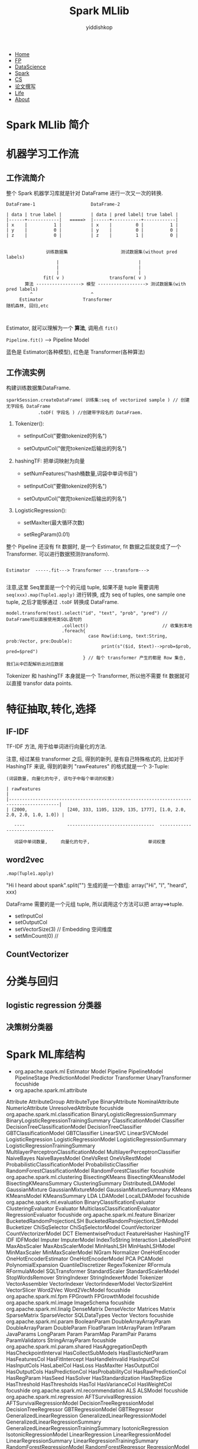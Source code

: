 # -*- org-export-babel-evaluate: nil -*-
#+PROPERTY: header-args :eval never-export
#+PROPERTY: header-args:python :session Spark MLlib
#+PROPERTY: header-args:ipython :session Spark MLlib
#+HTML_HEAD: <link rel="stylesheet" type="text/css" href="/home/yiddi/git_repos/YIDDI_org_export_theme/theme/org-nav-theme_cache.css" >
#+OPTIONS: html-link-use-abs-url:nil html-postamble:nil html-preamble:t
#+OPTIONS: H:3 num:t ^:nil _:nil tags:not-in-toc
#+TITLE: Spark MLlib
#+AUTHOR: yiddishkop
#+EMAIL: [[mailto:yiddishkop@163.com][yiddi's email]]

#+BEGIN_EXPORT html
<nav id='navbar'>
<div class='container'>
<ul>
<li><a href='https://yiddishkop.github.io/'>Home</a></li>
<li><a href='#'>FP</a></li>
<li><a href='#'>DataScience</a></li>
<li><a href='#'>Spark</a></li>
<li><a href='#'>CS</a></li>
<li><a href='#'>论文撰写</a></li>
<li><a href='#'>Life</a></li>
<li><a href='https://yiddishkop.github.io/YIDDI_reme/resume_of_webpage_cn.html'>About</a></li>
</ul>
</div>
</nav>
#+END_EXPORT



[[file:screenshot_2018-08-17_02-59-14.png]]

* Spark MLlib 简介

[[file:Spark MLlib 简介/screenshot_2018-08-17_03-00-19.png]]


#+DOWNLOADED: /tmp/screenshot.png @ 2018-08-17 03:04:38
[[file:Spark MLlib 简介/screenshot_2018-08-17_03-04-38.png]]


#+DOWNLOADED: /tmp/screenshot.png @ 2018-08-17 03:06:44
[[file:Spark MLlib 简介/screenshot_2018-08-17_03-06-44.png]]


#+DOWNLOADED: /tmp/screenshot.png @ 2018-08-17 03:07:49
[[file:Spark MLlib 简介/screenshot_2018-08-17_03-07-49.png]]


#+DOWNLOADED: /tmp/screenshot.png @ 2018-08-17 03:08:24
[[file:Spark MLlib 简介/screenshot_2018-08-17_03-08-24.png]]


#+DOWNLOADED: /tmp/screenshot.png @ 2018-08-17 03:09:58
[[file:Spark MLlib 简介/screenshot_2018-08-17_03-09-58.png]]

* 机器学习工作流

** 工作流简介

[[file:机器学习工作流/screenshot_2018-08-17_03-10-23.png]]


[[file:机器学习工作流/screenshot_2018-08-17_03-10-38.png]]

整个 Spark 机器学习库就是针对 DataFrame 进行一次又一次的转换.

#+BEGIN_EXAMPLE
DataFrame-1                     DataFrame-2

| data | true label |           | data | pred label| true label |
|------+------------|   =====>  |------+-----------+------------|
| x    |          1 |           | x    |         0 |          1 |
| y    |          0 |           | y    |         0 |          0 |
| z    |          0 |           | z    |         1 |          0 |

#+END_EXAMPLE


#+DOWNLOADED: /tmp/screenshot.png @ 2018-08-17 03:15:12
[[file:机器学习工作流/screenshot_2018-08-17_03-15-12.png]]


#+BEGIN_EXAMPLE
                      训练数据集                    测试数据集(without pred labels)
                          |                              |
                          |                              |
                          |                              |
                     fit( v )                 transform( v )
              算法 -----------------> 模型 ------------------> 测试数据集(with pred labels)
                ^                      ^
            Estimator               Transformer
       随机森林, 回归,etc


#+END_EXAMPLE



#+DOWNLOADED: /tmp/screenshot.png @ 2018-08-17 03:19:20
[[file:机器学习工作流/screenshot_2018-08-17_03-19-20.png]]

Estimator, 就可以理解为一个 *算法*, 调用点 ~fit()~


[[file:机器学习工作流/screenshot_2018-08-17_03-22-58.png]]


#+DOWNLOADED: /tmp/screenshot.png @ 2018-08-17 03:23:20
[[file:机器学习工作流/screenshot_2018-08-17_03-23-20.png]]

~Pipeline.fit()~ ----> Pipeline Model


[[file:机器学习工作流/screenshot_2018-08-17_03-24-43.png]]

蓝色是 Estimator(各种模型), 红色是 Transformer(各种算法)


[[file:机器学习工作流/screenshot_2018-08-17_03-27-03.png]]


** 工作流实例

#+DOWNLOADED: /tmp/screenshot.png @ 2018-08-17 03:28:11
[[file:机器学习工作流/screenshot_2018-08-17_03-28-11.png]]


#+DOWNLOADED: /tmp/screenshot.png @ 2018-08-17 03:29:03
[[file:机器学习工作流/screenshot_2018-08-17_03-29-03.png]]



#+DOWNLOADED: /tmp/screenshot.png @ 2018-08-17 03:29:39
[[file:机器学习工作流/screenshot_2018-08-17_03-29-39.png]]

构建训练数据集DataFrame.

#+BEGIN_EXAMPLE
sparkSession.createDataFrame( 训练集:seq of vectorized sample ) // 创建无字段名 DataFrame
            .toDF( 字段名 ) //创建带字段名的 DataFraem.
#+END_EXAMPLE


#+DOWNLOADED: /tmp/screenshot.png @ 2018-08-17 03:33:09
[[file:机器学习工作流/screenshot_2018-08-17_03-33-09.png]]

1. Tokenizer():

   - setInputCol("要做tokenize的列名")

   - setOutputCol("做完tokenize后输出的列名")

2. hashingTF: 把单词映射为向量

   - setNumFeatures("hash桶数量,词袋中单词书目")

   - setInputCol("要做tokenize的列名")

   - setOutputCol("做完tokenize后输出的列名")

3. LogisticRegression():

   - setMaxIter(最大循环次数)

   - setRegParam(0.01)



#+DOWNLOADED: /tmp/screenshot.png @ 2018-08-17 03:37:38
[[file:机器学习工作流/screenshot_2018-08-17_03-37-38.png]]

整个 Pipeline 还没有 fit 数据时, 是一个 Estimator, fit 数据之后就变成了一个
Transformer. 可以进行数据预测(transform).

#+BEGIN_EXAMPLE

Estimator  -----.fit---> Transformer ---.transform--->

#+END_EXAMPLE


#+DOWNLOADED: /tmp/screenshot.png @ 2018-08-17 03:41:46
[[file:机器学习工作流/screenshot_2018-08-17_03-41-46.png]]

注意,这里 Seq里面是一个个的元组 tuple, 如果不是 tuple 需要调用
~seq(xxx).map(Tuple1.apply)~ 进行转换, 成为 seq of tuples, one sample one tuple,
之后才能够通过 ~.toDF~ 转换成 DataFrame.




#+DOWNLOADED: /tmp/screenshot.png @ 2018-08-17 03:42:11
[[file:机器学习工作流/screenshot_2018-08-17_03-42-11.png]]


#+BEGIN_EXAMPLE
model.transform(test).select("id", "text", "prob", "pred") // DataFrame可以直接使用类SQL语句的
                     .collect()                            // 收集到本地
                     .foreach{
                               case Row(id:Long, text:String, prob:Vector, pre:Double):
                                    print(s"($id, $text)-->prob=$prob, pred=$pred")
                             } // 每个 transformer 产生的都是 Row 集合, 我们从中匹配解析出对应数据
#+END_EXAMPLE

Tokenizer 和 hashingTF 本身就是一个 Transformer, 所以他不需要 fit 数据就可以直接
transfor data points.

* 特征抽取,转化,选择
** IF-IDF
TF-IDF 方法, 用于给单词进行向量化的方法.

[[file:特征抽取,转化,选择/screenshot_2018-08-17_03-52-59.png]]


#+DOWNLOADED: /tmp/screenshot.png @ 2018-08-17 03:54:07
[[file:特征抽取,转化,选择/screenshot_2018-08-17_03-54-07.png]]



#+DOWNLOADED: /tmp/screenshot.png @ 2018-08-17 03:54:15
[[file:特征抽取,转化,选择/screenshot_2018-08-17_03-54-15.png]]


#+DOWNLOADED: /tmp/screenshot.png @ 2018-08-17 03:55:22
[[file:特征抽取,转化,选择/screenshot_2018-08-17_03-55-22.png]]



[[file:特征抽取,转化,选择/screenshot_2018-08-17_03-56-11.png]]


#+DOWNLOADED: /tmp/screenshot.png @ 2018-08-17 03:56:37
[[file:特征抽取,转化,选择/screenshot_2018-08-17_03-56-37.png]]


#+DOWNLOADED: /tmp/screenshot.png @ 2018-08-17 03:58:52
[[file:特征抽取,转化,选择/screenshot_2018-08-17_03-58-52.png]]

注意, 经过某些 transformer 之后, 得到的新列, 是有自己特殊格式的, 比如对于
HashingTF 来说, 得到的新列 "rawFeatures" 的格式就是一个 3-Tuple:

~(词袋数量, 向量化的句子, 该句子中每个单词的权重)~

#+BEGIN_EXAMPLE
| rawFeatures                                                                             |
|-----------------------------------------------------------------------------------------|
| (2000,               [240, 333, 1105, 1329, 135, 1777], [1.0, 2.0, 2.0, 2.0, 1.0, 1.0]) |

   ----                ---------------------------------  ------------------------------

   词袋中单词数量,     向量化的句子,                      单词权重
#+END_EXAMPLE



#+DOWNLOADED: /tmp/screenshot.png @ 2018-08-17 04:30:42
[[file:特征抽取,转化,选择/screenshot_2018-08-17_04-30-42.png]]


[[file:特征抽取,转化,选择/screenshot_2018-08-17_04-31-43.png]]






** word2vec

[[file:特征抽取,转化,选择/screenshot_2018-08-17_04-33-22.png]]


#+DOWNLOADED: /tmp/screenshot.png @ 2018-08-17 04:34:13
[[file:特征抽取,转化,选择/screenshot_2018-08-17_04-34-13.png]]


#+DOWNLOADED: /tmp/screenshot.png @ 2018-08-17 04:34:26
[[file:特征抽取,转化,选择/screenshot_2018-08-17_04-34-26.png]]

~.map(Tuple1.apply)~

"Hi I heard about spank".split("") 生成的是一个数组: array("Hi", "I", "heard", xxx)

DataFrame 需要的是一个元组 tuple, 所以调用这个方法可以把 array==>tuple.



#+DOWNLOADED: /tmp/screenshot.png @ 2018-08-17 04:39:53
[[file:特征抽取,转化,选择/screenshot_2018-08-17_04-39-53.png]]

- setInputCol
- setOutputCol
- setVectorSize(3) // Embedding 空间维度
- setMinCount(0)   //



#+DOWNLOADED: /tmp/screenshot.png @ 2018-08-17 04:40:47
[[file:特征抽取,转化,选择/screenshot_2018-08-17_04-40-47.png]]

** CountVectorizer

#+DOWNLOADED: /tmp/screenshot.png @ 2018-08-17 04:41:18
[[file:特征抽取,转化,选择/screenshot_2018-08-17_04-41-18.png]]


#+DOWNLOADED: /tmp/screenshot.png @ 2018-08-17 04:41:31
[[file:特征抽取,转化,选择/screenshot_2018-08-17_04-41-31.png]]


#+DOWNLOADED: /tmp/screenshot.png @ 2018-08-17 04:42:16
[[file:特征抽取,转化,选择/screenshot_2018-08-17_04-42-16.png]]



#+DOWNLOADED: /tmp/screenshot.png @ 2018-08-17 04:42:33
[[file:特征抽取,转化,选择/screenshot_2018-08-17_04-42-33.png]]



#+DOWNLOADED: /tmp/screenshot.png @ 2018-08-17 04:43:25
[[file:特征抽取,转化,选择/screenshot_2018-08-17_04-43-25.png]]


#+DOWNLOADED: /tmp/screenshot.png @ 2018-08-17 04:44:01
[[file:特征抽取,转化,选择/screenshot_2018-08-17_04-44-01.png]]


#+DOWNLOADED: /tmp/screenshot.png @ 2018-08-17 04:44:10
[[file:特征抽取,转化,选择/screenshot_2018-08-17_04-44-10.png]]

* 分类与回归

** logistic regression 分类器

[[file:分类与回归/screenshot_2018-08-17_04-44-41.png]]


[[file:分类与回归/screenshot_2018-08-17_04-44-29.png]]


#+DOWNLOADED: /tmp/screenshot.png @ 2018-08-17 04:45:22
[[file:分类与回归/screenshot_2018-08-17_04-45-22.png]]


#+DOWNLOADED: /tmp/screenshot.png @ 2018-08-17 04:45:36
[[file:分类与回归/screenshot_2018-08-17_04-45-36.png]]



#+DOWNLOADED: /tmp/screenshot.png @ 2018-08-17 04:47:06
[[file:分类与回归/screenshot_2018-08-17_04-47-06.png]]



#+DOWNLOADED: /tmp/screenshot.png @ 2018-08-17 04:47:24
[[file:分类与回归/screenshot_2018-08-17_04-47-24.png]]


#+DOWNLOADED: /tmp/screenshot.png @ 2018-08-17 04:48:10
[[file:分类与回归/screenshot_2018-08-17_04-48-10.png]]



#+DOWNLOADED: /tmp/screenshot.png @ 2018-08-17 04:49:36
[[file:分类与回归/screenshot_2018-08-17_04-49-36.png]]


#+DOWNLOADED: /tmp/screenshot.png @ 2018-08-17 04:51:12
[[file:分类与回归/screenshot_2018-08-17_04-51-12.png]]



[[file:分类与回归/screenshot_2018-08-17_04-52-53.png]]


#+DOWNLOADED: /tmp/screenshot.png @ 2018-08-17 04:53:14
[[file:分类与回归/screenshot_2018-08-17_04-53-14.png]]



#+DOWNLOADED: /tmp/screenshot.png @ 2018-08-17 04:54:55
[[file:分类与回归/screenshot_2018-08-17_04-54-55.png]]




#+DOWNLOADED: /tmp/screenshot.png @ 2018-08-17 04:56:01
[[file:分类与回归/screenshot_2018-08-17_04-56-01.png]]

** 决策树分类器

#+DOWNLOADED: /tmp/screenshot.png @ 2018-08-17 04:57:08
[[file:分类与回归/screenshot_2018-08-17_04-57-08.png]]


#+DOWNLOADED: /tmp/screenshot.png @ 2018-08-17 04:57:45
[[file:分类与回归/screenshot_2018-08-17_04-57-45.png]]


#+DOWNLOADED: /tmp/screenshot.png @ 2018-08-17 04:57:51
[[file:分类与回归/screenshot_2018-08-17_04-57-51.png]]



[[file:分类与回归/screenshot_2018-08-17_04-58-20.png]]



[[file:分类与回归/screenshot_2018-08-17_04-58-48.png]]



#+DOWNLOADED: /tmp/screenshot.png @ 2018-08-17 04:58:57
[[file:分类与回归/screenshot_2018-08-17_04-58-57.png]]

#+DOWNLOADED: /tmp/screenshot.png @ 2018-08-17 04:59:13
[[file:分类与回归/screenshot_2018-08-17_04-59-13.png]]

#+DOWNLOADED: /tmp/screenshot.png @ 2018-08-17 04:59:03
[[file:分类与回归/screenshot_2018-08-17_04-59-03.png]]




#+DOWNLOADED: /tmp/screenshot.png @ 2018-08-17 04:59:51
[[file:分类与回归/screenshot_2018-08-17_04-59-51.png]]


#+DOWNLOADED: /tmp/screenshot.png @ 2018-08-17 05:00:20
[[file:分类与回归/screenshot_2018-08-17_05-00-20.png]]


#+DOWNLOADED: /tmp/screenshot.png @ 2018-08-17 05:00:59
[[file:分类与回归/screenshot_2018-08-17_05-00-59.png]]



#+DOWNLOADED: /tmp/screenshot.png @ 2018-08-17 05:01:13
[[file:分类与回归/screenshot_2018-08-17_05-01-13.png]]



#+DOWNLOADED: /tmp/screenshot.png @ 2018-08-17 05:02:04
[[file:分类与回归/screenshot_2018-08-17_05-02-04.png]]



#+DOWNLOADED: /tmp/screenshot.png @ 2018-08-17 05:02:39
[[file:分类与回归/screenshot_2018-08-17_05-02-39.png]]




#+DOWNLOADED: /tmp/screenshot.png @ 2018-08-17 05:03:19
[[file:分类与回归/screenshot_2018-08-17_05-03-19.png]]

* Spark ML库结构
- org.apache.spark.ml
  Estimator
  Model
  Pipeline
  PipelineModel
  PipelineStage
  PredictionModel
  Predictor
  Transformer
  UnaryTransformer
  focushide
- org.apache.spark.ml.attribute
Attribute
AttributeGroup
AttributeType
BinaryAttribute
NominalAttribute
NumericAttribute
UnresolvedAttribute
focushide
org.apache.spark.ml.classification
BinaryLogisticRegressionSummary
BinaryLogisticRegressionTrainingSummary
ClassificationModel
Classifier
DecisionTreeClassificationModel
DecisionTreeClassifier
GBTClassificationModel
GBTClassifier
LinearSVC
LinearSVCModel
LogisticRegression
LogisticRegressionModel
LogisticRegressionSummary
LogisticRegressionTrainingSummary
MultilayerPerceptronClassificationModel
MultilayerPerceptronClassifier
NaiveBayes
NaiveBayesModel
OneVsRest
OneVsRestModel
ProbabilisticClassificationModel
ProbabilisticClassifier
RandomForestClassificationModel
RandomForestClassifier
focushide
org.apache.spark.ml.clustering
BisectingKMeans
BisectingKMeansModel
BisectingKMeansSummary
ClusteringSummary
DistributedLDAModel
GaussianMixture
GaussianMixtureModel
GaussianMixtureSummary
KMeans
KMeansModel
KMeansSummary
LDA
LDAModel
LocalLDAModel
focushide
org.apache.spark.ml.evaluation
BinaryClassificationEvaluator
ClusteringEvaluator
Evaluator
MulticlassClassificationEvaluator
RegressionEvaluator
focushide
org.apache.spark.ml.feature
Binarizer
BucketedRandomProjectionLSH
BucketedRandomProjectionLSHModel
Bucketizer
ChiSqSelector
ChiSqSelectorModel
CountVectorizer
CountVectorizerModel
DCT
ElementwiseProduct
FeatureHasher
HashingTF
IDF
IDFModel
Imputer
ImputerModel
IndexToString
Interaction
LabeledPoint
MaxAbsScaler
MaxAbsScalerModel
MinHashLSH
MinHashLSHModel
MinMaxScaler
MinMaxScalerModel
NGram
Normalizer
OneHotEncoder
OneHotEncoderEstimator
OneHotEncoderModel
PCA
PCAModel
PolynomialExpansion
QuantileDiscretizer
RegexTokenizer
RFormula
RFormulaModel
SQLTransformer
StandardScaler
StandardScalerModel
StopWordsRemover
StringIndexer
StringIndexerModel
Tokenizer
VectorAssembler
VectorIndexer
VectorIndexerModel
VectorSizeHint
VectorSlicer
Word2Vec
Word2VecModel
focushide
org.apache.spark.ml.fpm
FPGrowth
FPGrowthModel
focushide
org.apache.spark.ml.image
ImageSchema
focushide
org.apache.spark.ml.linalg
DenseMatrix
DenseVector
Matrices
Matrix
SparseMatrix
SparseVector
SQLDataTypes
Vector
Vectors
focushide
org.apache.spark.ml.param
BooleanParam
DoubleArrayArrayParam
DoubleArrayParam
DoubleParam
FloatParam
IntArrayParam
IntParam
JavaParams
LongParam
Param
ParamMap
ParamPair
Params
ParamValidators
StringArrayParam
focushide
org.apache.spark.ml.param.shared
HasAggregationDepth
HasCheckpointInterval
HasCollectSubModels
HasElasticNetParam
HasFeaturesCol
HasFitIntercept
HasHandleInvalid
HasInputCol
HasInputCols
HasLabelCol
HasLoss
HasMaxIter
HasOutputCol
HasOutputCols
HasPredictionCol
HasProbabilityCol
HasRawPredictionCol
HasRegParam
HasSeed
HasSolver
HasStandardization
HasStepSize
HasThreshold
HasThresholds
HasTol
HasVarianceCol
HasWeightCol
focushide
org.apache.spark.ml.recommendation
ALS
ALSModel
focushide
org.apache.spark.ml.regression
AFTSurvivalRegression
AFTSurvivalRegressionModel
DecisionTreeRegressionModel
DecisionTreeRegressor
GBTRegressionModel
GBTRegressor
GeneralizedLinearRegression
GeneralizedLinearRegressionModel
GeneralizedLinearRegressionSummary
GeneralizedLinearRegressionTrainingSummary
IsotonicRegression
IsotonicRegressionModel
LinearRegression
LinearRegressionModel
LinearRegressionSummary
LinearRegressionTrainingSummary
RandomForestRegressionModel
RandomForestRegressor
RegressionModel
focushide
org.apache.spark.ml.source.libsvm
LibSVMDataSource
focushide
org.apache.spark.ml.stat
ChiSquareTest
Correlation
Summarizer
SummaryBuilder
focushide
org.apache.spark.ml.stat.distribution
MultivariateGaussian
focushide
org.apache.spark.ml.tree
CategoricalSplit
ContinuousSplit
InternalNode
LeafNode
Node
Split
focushide
org.apache.spark.ml.tuning
CrossValidator
CrossValidatorModel
ParamGridBuilder
TrainValidationSplit
TrainValidationSplitModel
focushide
org.apache.spark.ml.util
DefaultParamsReadable
DefaultParamsWritable
Identifiable
MLReadable
MLReader
MLWritable
MLWriter
* 源码分析

导入必要的包, 主要是回归包中的线性回归和聚类包中的KMeans, 还包括特征转换包中的
VectorAssembler.
#+BEGIN_SRC scala :dir ~/worklap/
  package sparkml

  import org.apache.spark.ml.clustering.KMeans
  import org.apache.spark.ml.regression.LinearRegression
  import org.apache.spark.ml.feature.VectorAssembler
  import org.apache.spark.sql._
  import scalafx.application.JFXApp
  import swiftvis2.plotting._
  import swiftvis2.plotting
  import swiftvis2.spark._
  import swiftvis2.plotting.renderer.FXRenderer
  import org.apache.spark.sql.functions._

#+END_SRC


将单个样本抽象成 case class, 每个属性代表样本的一个特征:
#+BEGIN_SRC scala
  /*
   want to load in stations from ghcnd_stations.txt data, then cluster it geographically
  ,*/

  case class Station(sid: String, lat: Double, lon: Double, elev: Double, name: String)
  case class NOAAData(sid: String, date: java.sql.Date, measure: String, value: Double)
#+END_SRC

创建伴生对象, 其内:
1. 创建 SparkSession 对象, 通过 SparkSession 类.
   1. 设置为本地运行模式,根据具体情况选择线程数目:
      ~SparkSession.builder().master("local[*]").getOrCreate()~
2. 创建 DataFrameReader 对象, 读取数据源 textFile 数据为 DataFrame, 并将其映射为一个 object
   DataFrame: ~spark.read.textFile("path/name.txt").map{line => Station(id, lat,
   lon, elev, name)}~


创建 sparkSession 对象与Spark进行交互.
#+BEGIN_SRC scala
  object NOAAClustering extends JFXApp{
    val spark = SparkSession
      .builder()
      .master("local[*]")
      .getOrCreate()

    import spark.implicits._

    spark.sparkContext.setLogLevel("WARN")
#+END_SRC


一, 使用 KMeans 对气象站的位置经纬度进行聚类(也就是只有两个特征, 经度+纬度)

导入数据, 对 DataFrame 进行转换并缓存:

~DataFrame(with string lines inside) ==> DataFrame(with objects inside)~
#+BEGIN_SRC scala
  ////////////////////////////////////////////////////////////////////////////////////////////
  // Problem 1: clustering all global stations to 2000 cluster, according to their location //
  ////////////////////////////////////////////////////////////////////////////////////////////
  val stations = spark.read.textFile("data/ghcnd-stations.txt").map { line =>
    val id = line.substring(0, 11)
    val lat = line.substring(12, 20).trim.toDouble
    val lon = line.substring(21, 30).trim.toDouble
    val elev = line.substring(31, 37).trim.toDouble
    val name = line.substring(41, 71)
    Station(id, lat, lon, elev, name)
  }.cache

  // stations.show
  //////////////////////////////////////////////////////////////////////
  // [info] +-----------+-------+--------+------+--------------------+//
  // [info] |        sid|    lat|     lon|  elev|                name|//
  // [info] +-----------+-------+--------+------+--------------------+//
  // [info] |ACW00011604|17.1167|-61.7833|  10.1|ST JOHNS COOLIDGE...|//
  // [info] |ACW00011647|17.1333|-61.7833|  19.2|ST JOHNS         ...|//
  // [info] |AE000041196| 25.333|  55.517|  34.0|SHARJAH INTER. AI...|//
  // [info] |AEM00041194| 25.255|  55.364|  10.4|DUBAI INTL       ...|//
  // [info] |AEM00041217| 24.433|  54.651|  26.8|ABU DHABI INTL   ...|//
  //////////////////////////////////////////////////////////////////////
#+END_SRC

创建 Transformer: VectorAssembler用于列合并, 并将其应用在数据集上.
#+BEGIN_SRC scala
    //////////////////////////////////////////////////////////////////////////////
    // step 1 get data from datafile used for my clustering into my data frames //
    //////////////////////////////////////////////////////////////////////////////
    // step 1.1
    // get a spark vector column from existing column and given a name, by built-in VectorAssembler
    val stationsVA = new VectorAssembler()
      .setInputCols(Array("lat", "lon"))
      .setOutputCol("location")
    // step 1.2
    // using this VectorAssembler to transform the given dataset, and produce another one
    val stationsWithLoc = stationsVA
      .transform(stations) // still error: field "features" doesn't exsit
    // stationsWithLoc.show
      //////////////////////////////////////////////////////////////////////////////////////////
      // [info] +-----------+-------+--------+------+--------------------+------------------+ //
      // [info] |        sid|    lat|     lon|  elev|                name|          location| //
      // [info] +-----------+-------+--------+------+--------------------+------------------+ //
      // [info] |ACW00011604|17.1167|-61.7833|  10.1|ST JOHNS COOLIDGE...|[17.1167,-61.7833]| //
      // [info] |ACW00011647|17.1333|-61.7833|  19.2|ST JOHNS         ...|[17.1333,-61.7833]| //
      // [info] |AE000041196| 25.333|  55.517|  34.0|SHARJAH INTER. AI...|   [25.333,55.517]| //
      // [info] |AEM00041194| 25.255|  55.364|  10.4|DUBAI INTL       ...|   [25.255,55.364]| //
      // [info] |AEM00041217| 24.433|  54.651|  26.8|ABU DHABI INTL   ...|   [24.433,54.651]| //
      //////////////////////////////////////////////////////////////////////////////////////////

#+END_SRC

创建 Estimator: KMeans 用于对数据集进行聚类,指明类个数(~setK~), 特征列
(~setFeaturesCol~), 预测结果输出列(~setPredictionCol~). 并对 Estimator 进行训练
(~.fit~) 生成 Transformer.
#+BEGIN_SRC scala
    //////////////////////////////////////////////////////////////////////////////////////
    // Step 2 get the model( or called a transfomer ) from Estimater and formatted data //
    //////////////////////////////////////////////////////////////////////////////////////
    // tuning General Estimator to create a Specific Estimator
    // Specific Estimator fit the formatted dataset to create a Model
    val kMeans = new KMeans()
      .setK(2000)
      .setFeaturesCol("location")
      .setPredictionCol("cluster")
    val stationClusetModel = kMeans.fit(stationsWithLoc) // fit maybe the last step to build a model
                                                         // by a given algorithm
                                                         // algo fit (formatted dataset) => model
#+END_SRC


使用 Transformer 对数据集进行预测, 生成新的 DataFrame(with predictionColumn
inside)
#+BEGIN_SRC scala
    //////////////////////////////////////////////////////////////////////////////////////////////////////
    // Step 3 use model as Transformer to tansform the formatted data to get predicted data and plot it //
    //////////////////////////////////////////////////////////////////////////////////////////////////////
    // in order to specify which stations are in which clusters, we need to do a transform
    // The model is it self a Transformer
    // use it to tansform the formatted dataset to get info about the cluster each one of these stations
    // was assigned to and then we need to use it color our plot
    // but color 2000 cluster distinctly is too challenge, so I want to make a gradient
    val stationsWithClusters = stationClusetModel.transform(stationsWithLoc)
    //  stationsWithClusters.show
      /////////////////////////////////////////////////////////////////////////////////////////////////////
      // [info] +-----------+-------+--------+------+--------------------+------------------+----------+ //
      // [info] |        sid|    lat|     lon|  elev|                name|          location|prediction| //
      // [info] +-----------+-------+--------+------+--------------------+------------------+----------+ //
      // [info] |ACW00011604|17.1167|-61.7833|  10.1|ST JOHNS COOLIDGE...|[17.1167,-61.7833]|       665| //
      // [info] |ACW00011647|17.1333|-61.7833|  19.2|ST JOHNS         ...|[17.1333,-61.7833]|       665| //
      // [info] |AE000041196| 25.333|  55.517|  34.0|SHARJAH INTER. AI...|   [25.333,55.517]|       275| //
      // [info] |AEM00041194| 25.255|  55.364|  10.4|DUBAI INTL       ...|   [25.255,55.364]|       275| //
      // [info] |AEM00041217| 24.433|  54.651|  26.8|ABU DHABI INTL   ...|   [24.433,54.651]|       275| //
      /////////////////////////////////////////////////////////////////////////////////////////////////////
#+END_SRC

plot the climate region based on the prediction Column
#+BEGIN_SRC scala
    // what I want to do is from the cluster's color to specify the climate region
    val x = stationsWithClusters.select('lon).as[Double].collect()
    val y = stationsWithClusters.select('lat).as[Double].collect()
    val predict = stationsWithClusters.select('cluster).as[Double].collect()
    val cg = ColorGradient(0.0 -> BlueARGB,
                           1000.0 -> RedARGB,
                           2000.0 -> GreenARGB)
    val plot = Plot.scatterPlot(x, y, title="Stations",
                                xLabel="Longitude", yLabel="Latitude", symbolSize=3,
                                symbolColor= predict.map(cg))
    FXRenderer(plot, 1000, 650)
#+END_SRC


二, 使用 LinearReg 对所有气象站一年中气温最大值进行回归分析.


#+BEGIN_SRC scala
    //////////////////////////////////////////////////////////////////////////
    // Problem 2: for the ONE cluster from prediction result from above,
    //            find all stations' the TMAX over the year
    //            then, use linear regression to fit that data
    //////////////////////////////////////////////////////////////////////////
    // step 1: read in the NOAAData data file
    val data2017 = spark
      .read
      .schema(Encoders.product[NOAAData].schema)
      .option("dateFormat", "yyyyMMdd")
      .csv("data/2017.csv")

    // pull out all data from ONE cluster 441, make a new table ONLY contains the TMAX
    val clusterStations = stationsWithClusters
      .filter('cluster === 441)
      .select('sid)
    //  clusterStations.show
      //////////////////////////
      // [info] +-----------+ //
      // [info] |        sid| //
      // [info] +-----------+ //
      // [info] |US1ILBN0010| //
      // [info] |US1ILBN0014| //
      // [info] |US1ILMCH017| //
      // [info] |US1ILMCH044| //
      //////////////////////////

    // I want to plot the value against the date
    val clusterData = data2017
      .filter('measure === "TMAX")
      .join(clusterStations, "sid")
    //  clusterData.show
      ///////////////////////////////////////////////////
      // [info] +-----------+----------+-------+-----+ //
      // [info] |        sid|      date|measure|value| //
      // [info] +-----------+----------+-------+-----+ //
      // [info] |USC00470645|2017-01-01|   TMAX|-11.0| //
      // [info] |USC00472869|2017-01-01|   TMAX|  6.0| //
      // [info] |USC00472051|2017-01-01|   TMAX| 11.0| //
      // [info] |USC00473820|2017-01-01|   TMAX|  6.0| //
      // [info] |USC00478910|2017-01-01|   TMAX|  0.0| //
      ///////////////////////////////////////////////////


    // linear function:
    // y = a*x1 + b*x2 + c*x3
    // x1,x2,x3 are data values we have
    // a,b,c are constants that we want to figure out
    // we want to figure out which one of these combinations of coefficients give us the best fit for 'y'
    // across whole bunch of data points

    // but we want to do more: a linear combinations of sin and cos
    // y = a*sin(doy) + b*cos(doy)

    // dayofyear is in O.A.S.S.functions
    // build the dataset we want to do things above, find the best fit of y
    val withDOYinfo = clusterData
      .withColumn("doy", dayofyear('date))
      .withColumn("doySin", sin('doy/365*2*math.Pi)) // day/365 = angle/2pi
      .withColumn("doyCos", cos('doy/365*2*math.Pi)) // day/365 = angle/2pi

    val linearRegData = new VectorAssembler()
      .setInputCols(Array("doySin","doyCos"))
      .setOutputCol("doyTrig")
      .transform(withDOYinfo)
      .cache()

    val LinearReg = new LinearRegression()
      .setFeaturesCol("doyTrig")
      .setLabelCol("value")
      .setMaxIter(10)
      .setPredictionCol("pmaxTemp")
      // .setRegParam(0.2) // used for avoiding overfitting, just put here

    val linearRegModel = LinearReg.fit(linearRegData)
    println(linearRegModel.coefficients + " " +linearRegModel.intercept)
    // intercept should be some equal to the average of `Temp, so you can check it with the picture
    // create by code below

    // apply mode to data
    // withLinearFit is a dataframe
    val withLinearFit = linearRegModel.transform(linearRegData)



    val doy = withLinearFit.select('doy).as[Double].collect(): PlotDoubleSeries
    val maxTemp = withLinearFit.select('value).as[Double].collect(): PlotDoubleSeries
    val pmaxTemp = withLinearFit.select('pmaxTemp).as[Double].collect(): PlotDoubleSeries
    // if you have 2 sets of dots ,should use scatterPlotsFull instead of scatterPlot
    // set-1 (doy, value) ,set-2 (doy, pmaxTemp)
    val size1 = 3: PlotDoubleSeries
    val size2 = 0: PlotDoubleSeries // dont'show point, we want just connect them by line
    val color = BlackARGB: PlotIntSeries
    val stroke = renderer.Renderer.StrokeData(1, Nil)// 1 -width of line, Nil: dashing
    val tempPlot = Plot.scatterPlotsFull(
      Array(
        (doy, maxTemp,  color, size1, None,                               None, None),
        (doy, pmaxTemp, color, size2, None, //Some((0: PlotIntSeries) -> stroke),
         None, None)),
      title="High Temps",
      xLabel="Day of Year",
      yLabel="Temp"
    )
    FXRenderer(tempPlot, 600, 600)



    spark.stop
  }
#+END_SRC
